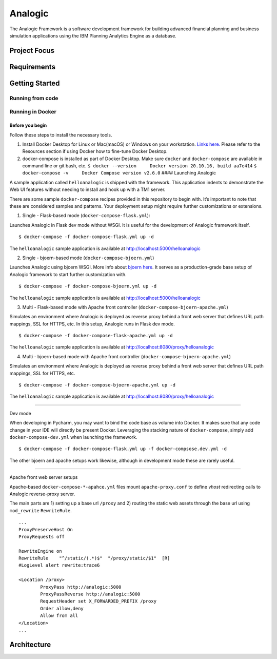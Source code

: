 Analogic
========

The Analogic Framework is a software development framework for building
advanced financial planning and business simulation applications using
the IBM Planning Analytics Engine as a database.

Project Focus
-------------

Requirements
------------

Getting Started
---------------

Running from code
~~~~~~~~~~~~~~~~~

Running in Docker
~~~~~~~~~~~~~~~~~

Before you begin
^^^^^^^^^^^^^^^^

Follow these steps to install the necessary tools.

1. Install Docker Desktop for Linux or Mac(macOS) or Windows on your
   workstation. `Links
   here. <https://docs.docker.com/engine/install/>`__ Please refer to
   the Resources section if using Docker how to fine-tune Docker
   Desktop.
2. docker-compose is installed as part of Docker Desktop. Make sure
   ``docker`` and ``docker-compose`` are available in command line or
   git bash, etc.
   ``$ docker --version     Docker version 20.10.16, build aa7e414``
   ``$ docker-compose -v     Docker Compose version v2.6.0`` ####
   Launching Analogic

A sample application called ``helloanalogic`` is shipped with the
framework. This application indents to demonstrate the Web UI features
without needing to install and hook up with a TM1 server.

There are some sample ``docker-compose`` recipes provided in this
repository to begin with. It’s important to note that these are
considered samples and patterns. Your deployment setup might require
further customizations or extensions.

1. Single - Flask-based mode (``docker-compose-flask.yml``):
                                                            

Launches Analogic in Flask dev mode without WSGI. It is useful for the
development of Analogic framework itself.

::

   $ docker-compose -f docker-compose-flask.yml up -d

The ``helloanalogic`` sample application is available at
http://localhost:5000/helloanalogic

2. Single - bjoern-based mode (``docker-compose-bjoern.yml``)
                                                             

Launches Analogic using bjoern WSGI. More info about `bjoern
here <https://github.com/jonashaag/bjoern>`__. It serves as a
production-grade base setup of Analogic framework to start further
customization with.

::

   $ docker-compose -f docker-compose-bjoern.yml up -d

The ``helloanalogic`` sample application is available at
http://localhost:5000/helloanalogic

3. Multi - Flask-based mode with Apache front controller (``docker-compose-bjoern-apache.yml``)
                                                                                               

Simulates an environment where Analogic is deployed as reverse proxy
behind a front web server that defines URL path mappings, SSL for HTTPS,
etc. In this setup, Analogic runs in Flask dev mode.

::

   $ docker-compose -f docker-compose-flask-apache.yml up -d

The ``helloanalogic`` sample application is available at
http://localhost:8080/proxy/helloanalogic

4. Multi - bjoern-based mode with Apache front controller (``docker-compose-bjoern-apache.yml``)
                                                                                                

Simulates an environment where Analogic is deployed as reverse proxy
behind a front web server that defines URL path mappings, SSL for HTTPS,
etc.

::

   $ docker-compose -f docker-compose-bjoern-apache.yml up -d

The ``helloanalogic`` sample application is available at
http://localhost:8080/proxy/helloanalogic

--------------

Dev mode
        

When developing in Pycharm, you may want to bind the code base as volume
into Docker. It makes sure that any code change in your IDE will
directly be present Docker. Leveraging the stacking nature of
``docker-compose``, simply add ``docker-compose-dev.yml`` when launching
the framework.

::

   $ docker-compose -f docker-compose-flask.yml up -f docker-compsose.dev.yml -d

The other bjoern and apache setups work likewise, although in
development mode these are rarely useful.

--------------

Apache front web server setups
                              

Apache-based ``docker-compose-*-apahce.yml`` files mount
``apache-proxy.conf`` to define *vhost* redirecting calls to Analogic
reverse-proxy server.

The main parts are 1) setting up a base url ``/proxy`` and 2) routing
the static web assets through the base url using ``mod_rewrite``
``RewriteRule``.

::

   ...
   ProxyPreserveHost On
   ProxyRequests off

   RewriteEngine on
   RewriteRule    "^/static/(.*)$"  "/proxy/static/$1"  [R]
   #LogLevel alert rewrite:trace6

   <Location /proxy>
           ProxyPass http://analogic:5000
           ProxyPassReverse http://analogic:5000
           RequestHeader set X_FORWARDED_PREFIX /proxy
           Order allow,deny
           Allow from all
   </Location>
   ...

Architecture
------------

.. |CircleCI| image:: https://circleci.com/gh/KnowledgeSeed/Analogic/tree/opensource.svg?style=svg&circle-token=06a3190fab78aa16c209796996ab9c14b5edab17
   :target: https://circleci.com/gh/KnowledgeSeed/Analogic/tree/opensource
.. |License| image:: https://img.shields.io/:license-Apache%202-blue.svg
   :target: https://github.com/KnowledgeSeed/Analogic/blob/opensource/LICENSE
